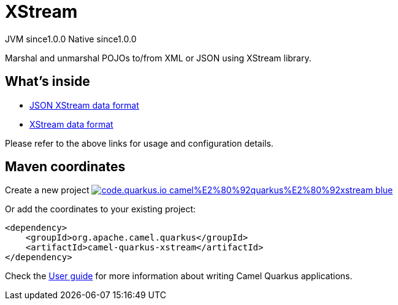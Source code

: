 // Do not edit directly!
// This file was generated by camel-quarkus-maven-plugin:update-extension-doc-page
= XStream
:page-aliases: extensions/xstream.adoc
:linkattrs:
:cq-artifact-id: camel-quarkus-xstream
:cq-native-supported: true
:cq-status: Stable
:cq-status-deprecation: Stable
:cq-description: Marshal and unmarshal POJOs to/from XML or JSON using XStream library.
:cq-deprecated: false
:cq-jvm-since: 1.0.0
:cq-native-since: 1.0.0

[.badges]
[.badge-key]##JVM since##[.badge-supported]##1.0.0## [.badge-key]##Native since##[.badge-supported]##1.0.0##

Marshal and unmarshal POJOs to/from XML or JSON using XStream library.

== What's inside

* xref:{cq-camel-components}:dataformats:json-xstream-dataformat.adoc[JSON XStream data format]
* xref:{cq-camel-components}:dataformats:xstream-dataformat.adoc[XStream data format]

Please refer to the above links for usage and configuration details.

== Maven coordinates

Create a new project image:https://img.shields.io/badge/code.quarkus.io-camel%E2%80%92quarkus%E2%80%92xstream-blue.svg?logo=quarkus&logoColor=white&labelColor=3678db&color=e97826[link="https://code.quarkus.io/?extension-search=camel-quarkus-xstream", window="_blank"]

Or add the coordinates to your existing project:

[source,xml]
----
<dependency>
    <groupId>org.apache.camel.quarkus</groupId>
    <artifactId>camel-quarkus-xstream</artifactId>
</dependency>
----

Check the xref:user-guide/index.adoc[User guide] for more information about writing Camel Quarkus applications.
